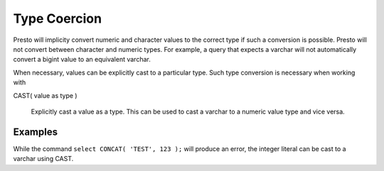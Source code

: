 =================
Type Coercion
=================

Presto will implicity convert numeric and character values to the
correct type if such a conversion is possible. Presto will not convert
between character and numeric types. For example, a query that expects
a varchar will not automatically convert a bigint value to an
equivalent varchar.

When necessary, values can be explicitly cast to a particular
type. Such type conversion is necessary when working with

CAST( value as type )

  Explicitly cast a value as a type. This can be used to cast a
  varchar to a numeric value type and vice versa.

Examples
--------

While the command ``select CONCAT( 'TEST', 123 );`` will produce an
error, the integer literal can be cast to a varchar using CAST.

.. code-block:: sql
    presto:default> select CONCAT('TEST', CAST( 123 as varchar ));
      _col0  
    ---------
     TEST123 
    (1 row)